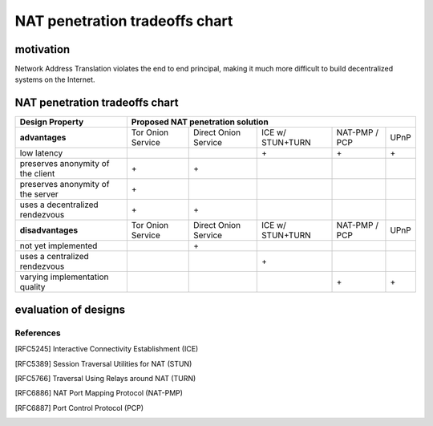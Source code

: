 
=================================
 NAT penetration tradeoffs chart
=================================


motivation
``````````

Network Address Translation violates the end to end principal, making it much more difficult
to build decentralized systems on the Internet.


NAT penetration tradeoffs chart
```````````````````````````````

+----------------------------------------+------------------------------------------------------------------------------------+
| Design Property                        | Proposed NAT penetration solution                                                  |
+========================================+===================+======================+==================+===============+======+
| **advantages**                         | Tor Onion Service | Direct Onion Service | ICE w/ STUN+TURN | NAT-PMP / PCP | UPnP |
+----------------------------------------+-------------------+----------------------+------------------+---------------+------+
| low latency                            |                   |                      |\+                |\+             |\+    |
+----------------------------------------+-------------------+----------------------+------------------+---------------+------+
| preserves anonymity of the client      |\+                 |\+                    |                  |               |      |
+----------------------------------------+-------------------+----------------------+------------------+---------------+------+
| preserves anonymity of the server      |\+                 |                      |                  |               |      |
+----------------------------------------+-------------------+----------------------+------------------+---------------+------+
| uses a decentralized rendezvous        |\+                 |\+                    |                  |               |      |
+----------------------------------------+-------------------+----------------------+------------------+---------------+------+
| **disadvantages**                      | Tor Onion Service | Direct Onion Service | ICE w/ STUN+TURN | NAT-PMP / PCP | UPnP |
+----------------------------------------+-------------------+----------------------+------------------+---------------+------+
| not yet implemented                    |                   |\+                    |                  |               |      |
+----------------------------------------+-------------------+----------------------+------------------+---------------+------+
| uses a centralized rendezvous          |                   |                      |\+                |               |      |
+----------------------------------------+-------------------+----------------------+------------------+---------------+------+
| varying implementation quality         |                   |                      |                  |\+             |\+    |
+----------------------------------------+-------------------+----------------------+------------------+---------------+------+


evaluation of designs
`````````````````````


References
----------

.. [RFC5245] Interactive Connectivity Establishment (ICE)
.. [RFC5389] Session Traversal Utilities for NAT (STUN)
.. [RFC5766] Traversal Using Relays around NAT (TURN)
.. [RFC6886] NAT Port Mapping Protocol (NAT-PMP)
.. [RFC6887] Port Control Protocol (PCP)
